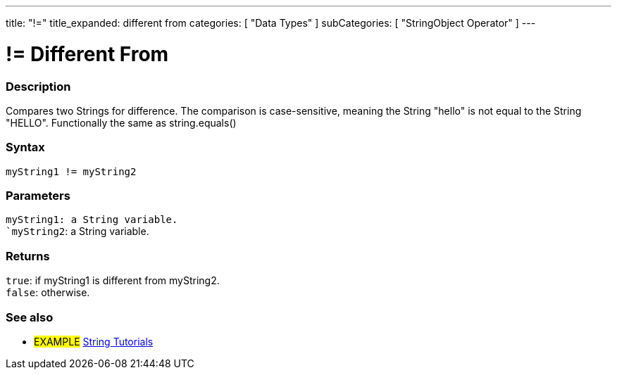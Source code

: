 ---
title: "!="
title_expanded: different from
categories: [ "Data Types" ]
subCategories: [ "StringObject Operator" ]
---





= != Different From


// OVERVIEW SECTION STARTS
[#overview]
--

[float]
=== Description
Compares two Strings for difference. The comparison is case-sensitive, meaning the String "hello" is not equal to the String "HELLO". Functionally the same as string.equals()

[%hardbreaks]


[float]
=== Syntax
`myString1 != myString2`


[float]
=== Parameters
`myString1: a String variable. +
`myString2`: a String variable.


[float]
=== Returns
`true`: if myString1 is different from myString2. +
`false`: otherwise.

--

// OVERVIEW SECTION ENDS



// HOW TO USE SECTION ENDS


// SEE ALSO SECTION
[#see_also]
--

[float]
=== See also

[role="example"]
* #EXAMPLE# https://www.arduino.cc/en/Tutorial/BuiltInExamples#strings[String Tutorials^]
--
// SEE ALSO SECTION ENDS
